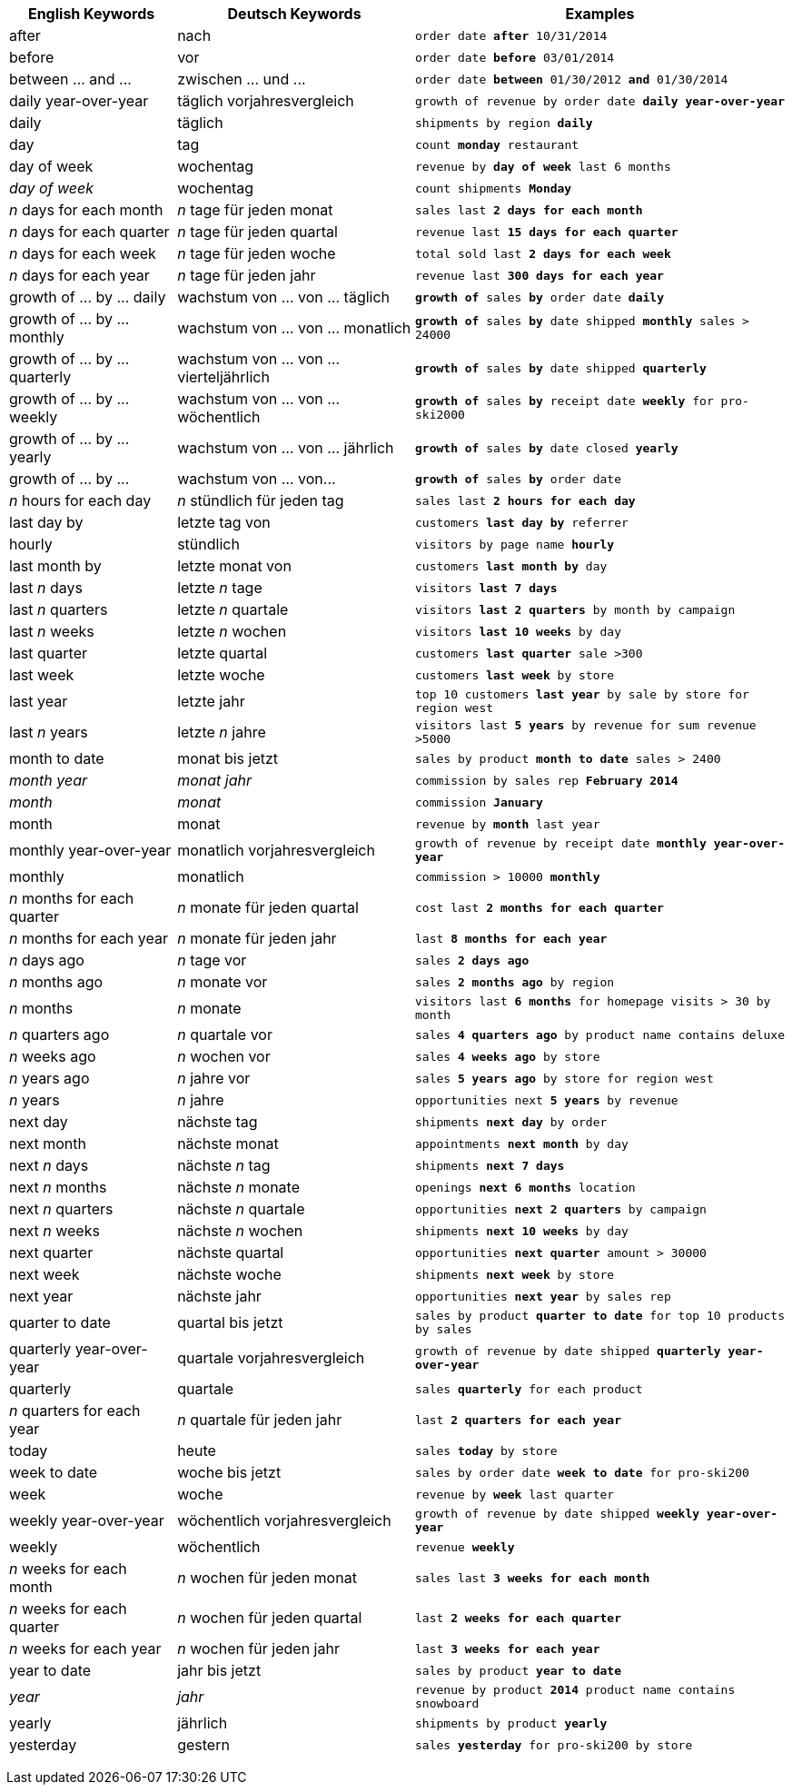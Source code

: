 +++<table class="tg">++++++<tr>++++++<th class="tg-j0ga">+++English Keywords+++</th>+++
    +++<th class="tg-j0ga">+++Deutsch Keywords+++</th>+++
    +++<th class="tg-j0ga">+++Examples+++</th>++++++</tr>+++
  +++<tr>++++++<td class="tg-dc35">+++after+++</td>+++
    +++<td class="tg-dc35">+++nach+++</td>+++
    +++<td class="tg-dc35">++++++<code>+++order date +++<b>+++after+++</b>+++ 10/31/2014+++</code>++++++</td>++++++</tr>+++
  +++<tr>++++++<td class="tg-us36">+++before+++</td>+++
    +++<td class="tg-us36">+++vor+++</td>+++
    +++<td class="tg-us36">++++++<code>+++order date +++<b>+++before+++</b>+++ 03/01/2014+++</code>++++++</td>++++++</tr>+++
  +++<tr>++++++<td class="tg-dc35">+++between ... and \...+++</td>+++
    +++<td class="tg-dc35">+++zwischen ... und \...+++</td>+++
    +++<td class="tg-dc35">++++++<code>+++order date +++<b>+++between+++</b>+++ 01/30/2012 +++<b>+++and+++</b>+++ 01/30/2014+++</code>++++++</td>++++++</tr>+++
  +++<tr>++++++<td class="tg-us36">+++daily year-over-year+++</td>+++
    +++<td class="tg-us36">+++täglich vorjahresvergleich+++</td>+++
    +++<td class="tg-us36">++++++<code>+++growth of revenue by order date +++<b>+++daily year-over-year+++</b>++++++</code>++++++</td>++++++</tr>+++
  +++<tr>++++++<td class="tg-dc35">+++daily+++</td>+++
    +++<td class="tg-dc35">+++täglich+++</td>+++
    +++<td class="tg-dc35">++++++<code>+++shipments by region +++<b>+++daily+++</b>++++++</code>++++++</td>++++++</tr>+++
  +++<tr>++++++<td class="tg-us36">+++day+++</td>+++
    +++<td class="tg-us36">+++tag+++</td>+++
    +++<td class="tg-us36">++++++<code>+++count +++<b>+++monday+++</b>+++ restaurant+++</code>++++++</td>++++++</tr>+++
  +++<tr>++++++<td class="tg-dc35">+++day of week+++</td>+++
    +++<td class="tg-dc35">+++wochentag+++</td>+++
    +++<td class="tg-dc35">++++++<code>+++revenue by +++<b>+++day of week+++</b>+++ last 6 months+++</code>++++++</td>++++++</tr>+++
  +++<tr>++++++<td class="tg-us36">++++++<em>+++day of week+++</em>++++++</td>+++
    +++<td class="tg-us36">+++wochentag+++</td>+++
    +++<td class="tg-us36">++++++<code>+++count shipments +++<b>+++Monday+++</b>++++++</code>++++++</td>++++++</tr>+++
  +++<tr>++++++<td class="tg-dc35">++++++<em>+++n+++</em>+++ days for each month+++</td>+++
    +++<td class="tg-dc35">++++++<em>+++n+++</em>+++ tage für jeden monat+++</td>+++
    +++<td class="tg-dc35">++++++<code>+++sales last +++<b>+++2 days for each month+++</b>++++++</code>++++++</td>++++++</tr>+++
  +++<tr>++++++<td class="tg-us36">++++++<em>+++n+++</em>+++ days for each quarter+++</td>+++
    +++<td class="tg-us36">++++++<em>+++n+++</em>+++ tage für jeden quartal+++</td>+++
    +++<td class="tg-us36">++++++<code>+++revenue last +++<b>+++15 days for each quarter+++</b>++++++</code>++++++</td>++++++</tr>+++
  +++<tr>++++++<td class="tg-dc35">++++++<em>+++n+++</em>+++ days for each week+++</td>+++
    +++<td class="tg-dc35">++++++<em>+++n+++</em>+++ tage für jeden woche+++</td>+++
    +++<td class="tg-dc35">++++++<code>+++total sold last +++<b>+++2 days for each week+++</b>++++++</code>++++++</td>++++++</tr>+++
  +++<tr>++++++<td class="tg-us36">++++++<em>+++n+++</em>+++ days for each year+++</td>+++
    +++<td class="tg-us36">++++++<em>+++n+++</em>+++ tage für jeden jahr+++</td>+++
    +++<td class="tg-us36">++++++<code>+++revenue last +++<b>+++300 days for each year+++</b>++++++</code>++++++</td>++++++</tr>+++
  +++<tr>++++++<td class="tg-dc35">+++growth of ... by ... daily+++</td>+++
    +++<td class="tg-dc35">+++wachstum von ... von ... täglich+++</td>+++
    +++<td class="tg-dc35">++++++<code>++++++<b>+++growth of+++</b>+++ sales +++<b>+++by+++</b>+++ order date +++<b>+++daily+++</b>++++++</code>++++++</td>++++++</tr>+++
  +++<tr>++++++<td class="tg-us36">+++growth of ... by ... monthly+++</td>+++
    +++<td class="tg-us36">+++wachstum von ... von ... monatlich+++</td>+++
    +++<td class="tg-us36">++++++<code>++++++<b>+++growth of+++</b>+++ sales +++<b>+++by+++</b>+++ date shipped +++<b>+++monthly+++</b>+++ sales > 24000+++</code>++++++</td>++++++</tr>+++
  +++<tr>++++++<td class="tg-dc35">+++growth of ... by ... quarterly+++</td>+++
    +++<td class="tg-dc35">+++wachstum von ... von ... vierteljährlich+++</td>+++
    +++<td class="tg-dc35">++++++<code>++++++<b>+++growth of+++</b>+++ sales +++<b>+++by+++</b>+++ date shipped +++<b>+++quarterly+++</b>++++++</code>++++++</td>++++++</tr>+++
  +++<tr>++++++<td class="tg-us36">+++growth of ... by ... weekly+++</td>+++
    +++<td class="tg-us36">+++wachstum von ... von ... wöchentlich+++</td>+++
    +++<td class="tg-us36">++++++<code>++++++<b>+++growth of+++</b>+++ sales +++<b>+++by+++</b>+++ receipt date +++<b>+++weekly+++</b>+++ for pro-ski2000+++</code>++++++</td>++++++</tr>+++
  +++<tr>++++++<td class="tg-dc35">+++growth of ... by ... yearly+++</td>+++
    +++<td class="tg-dc35">+++wachstum von ... von ... jährlich+++</td>+++
    +++<td class="tg-dc35">++++++<code>++++++<b>+++growth of+++</b>+++ sales +++<b>+++by+++</b>+++ date closed +++<b>+++yearly+++</b>++++++</code>++++++</td>++++++</tr>+++
  +++<tr>++++++<td class="tg-us36">+++growth of ... by \...+++</td>+++
    +++<td class="tg-us36">+++wachstum von ... von\...+++</td>+++
    +++<td class="tg-us36">++++++<code>++++++<b>+++growth of+++</b>+++ sales +++<b>+++by+++</b>+++ order date+++</code>++++++</td>++++++</tr>+++
  +++<tr>++++++<td class="tg-dc35">++++++<em>+++n+++</em>+++ hours for each day+++</td>+++
    +++<td class="tg-dc35">++++++<em>+++n+++</em>+++ stündlich für jeden tag+++</td>+++
    +++<td class="tg-dc35">++++++<code>+++sales last +++<b>+++2 hours for each day+++</b>++++++</code>++++++</td>++++++</tr>+++
  +++<tr>++++++<td class="tg-us36">+++last day by+++</td>+++
    +++<td class="tg-us36">+++letzte tag von+++</td>+++
    +++<td class="tg-us36">++++++<code>+++customers +++<b>+++last day by+++</b>+++ referrer+++</code>++++++</td>++++++</tr>+++
  +++<tr>++++++<td class="tg-us36">+++hourly+++</td>+++
    +++<td class="tg-us36">+++stündlich+++</td>+++
    +++<td class="tg-us36">++++++<code>+++visitors by page name +++<b>+++hourly+++</b>++++++</code>++++++</td>++++++</tr>+++
  +++<tr>++++++<td class="tg-dc35">+++last month by+++</td>+++
    +++<td class="tg-dc35">+++letzte monat von+++</td>+++
    +++<td class="tg-dc35">++++++<code>+++customers +++<b>+++last month by+++</b>+++ day+++</code>++++++</td>++++++</tr>+++
  +++<tr>++++++<td class="tg-us36">+++last +++<em>+++n+++</em>+++ days+++</td>+++
    +++<td class="tg-us36">+++letzte +++<em>+++n+++</em>+++ tage+++</td>+++
    +++<td class="tg-us36">++++++<code>+++visitors +++<b>+++last 7 days+++</b>++++++</code>++++++</td>++++++</tr>+++
  +++<tr>++++++<td class="tg-dc35">+++last +++<em>+++n+++</em>+++ quarters+++</td>+++
    +++<td class="tg-dc35">+++letzte +++<em>+++n+++</em>+++ quartale+++</td>+++
    +++<td class="tg-dc35">++++++<code>+++visitors +++<b>+++last 2 quarters+++</b>+++ by month by campaign+++</code>++++++</td>++++++</tr>+++
  +++<tr>++++++<td class="tg-us36">+++last +++<em>+++n+++</em>+++ weeks+++</td>+++
    +++<td class="tg-us36">+++letzte +++<em>+++n+++</em>+++ wochen+++</td>+++
    +++<td class="tg-us36">++++++<code>+++visitors +++<b>+++last 10 weeks+++</b>+++ by day+++</code>++++++</td>++++++</tr>+++
  +++<tr>++++++<td class="tg-dc35">+++last quarter+++</td>+++
    +++<td class="tg-dc35">+++letzte quartal+++</td>+++
    +++<td class="tg-dc35">++++++<code>+++customers +++<b>+++last quarter+++</b>+++ sale >300+++</code>++++++</td>++++++</tr>+++
  +++<tr>++++++<td class="tg-us36">+++last week+++</td>+++
    +++<td class="tg-us36">+++letzte woche+++</td>+++
    +++<td class="tg-us36">++++++<code>+++customers +++<b>+++last week+++</b>+++ by store+++</code>++++++</td>++++++</tr>+++
  +++<tr>++++++<td class="tg-dc35">+++last year+++</td>+++
    +++<td class="tg-dc35">+++letzte jahr+++</td>+++
    +++<td class="tg-dc35">++++++<code>+++top 10 customers +++<b>+++last year+++</b>+++ by sale by store for region west+++</code>++++++</td>++++++</tr>+++
  +++<tr>++++++<td class="tg-dc35">+++last +++<em>+++n+++</em>+++ years+++</td>+++
    +++<td class="tg-dc35">+++letzte +++<em>+++n+++</em>+++ jahre+++</td>+++
    +++<td class="tg-dc35">++++++<code>+++visitors last +++<b>+++5 years+++</b>+++ by revenue for sum revenue >5000+++</code>++++++</td>++++++</tr>+++
  +++<tr>++++++<td class="tg-us36">+++month to date+++</td>+++
    +++<td class="tg-us36">+++monat bis jetzt+++</td>+++
    +++<td class="tg-us36">++++++<code>+++sales by product +++<b>+++month to date+++</b>+++ sales > 2400+++</code>++++++</td>++++++</tr>+++
  +++<tr>++++++<td class="tg-dc35">++++++<em>+++month year+++</em>++++++</td>+++
    +++<td class="tg-dc35">++++++<em>+++monat jahr+++</em>++++++</td>+++
    +++<td class="tg-dc35">++++++<code>+++commission by sales rep +++<b>+++February 2014+++</b>++++++</code>++++++</td>++++++</tr>+++
  +++<tr>++++++<td class="tg-us36">++++++<em>+++month+++</em>++++++</td>+++
    +++<td class="tg-us36">++++++<em>+++monat+++</em>++++++</td>+++
    +++<td class="tg-us36">++++++<code>+++commission +++<b>+++January+++</b>++++++</code>++++++</td>++++++</tr>+++
  +++<tr>++++++<td class="tg-dc35">+++month+++</td>+++
    +++<td class="tg-dc35">+++monat+++</td>+++
    +++<td class="tg-dc35">++++++<code>+++revenue by +++<b>+++month+++</b>+++ last year+++</code>++++++</td>++++++</tr>+++
  +++<tr>++++++<td class="tg-us36">+++monthly year-over-year+++</td>+++
    +++<td class="tg-us36">+++monatlich vorjahresvergleich+++</td>+++
    +++<td class="tg-us36">++++++<code>+++growth of revenue by receipt date +++<b>+++monthly year-over-year+++</b>++++++</code>++++++</td>++++++</tr>+++
  +++<tr>++++++<td class="tg-dc35">+++monthly+++</td>+++
    +++<td class="tg-dc35">+++monatlich+++</td>+++
    +++<td class="tg-dc35">++++++<code>+++commission > 10000 +++<b>+++monthly+++</b>++++++</code>++++++</td>++++++</tr>+++
  +++<tr>++++++<td class="tg-us36">++++++<em>+++n+++</em>+++ months for each quarter+++</td>+++
    +++<td class="tg-us36">++++++<em>+++n+++</em>+++ monate für jeden quartal+++</td>+++
    +++<td class="tg-us36">++++++<code>+++cost last +++<b>+++2 months for each quarter+++</b>++++++</code>++++++</td>++++++</tr>+++
  +++<tr>++++++<td class="tg-dc35">++++++<em>+++n+++</em>+++ months for each year+++</td>+++
    +++<td class="tg-dc35">++++++<em>+++n+++</em>+++ monate für jeden jahr+++</td>+++
    +++<td class="tg-dc35">++++++<code>+++last +++<b>+++8 months for each year+++</b>++++++</code>++++++</td>++++++</tr>+++
  +++<tr>++++++<td class="tg-us36">++++++<em>+++n+++</em>+++ days ago+++</td>+++
    +++<td class="tg-us36">++++++<em>+++n+++</em>+++ tage vor+++</td>+++
    +++<td class="tg-us36">++++++<code>+++sales +++<b>+++2 days ago+++</b>++++++</code>++++++</td>++++++</tr>+++
  +++<tr>++++++<td class="tg-dc35">++++++<em>+++n+++</em>+++ months ago+++</td>+++
    +++<td class="tg-dc35">++++++<em>+++n+++</em>+++ monate vor+++</td>+++
    +++<td class="tg-dc35">++++++<code>+++sales +++<b>+++2 months ago+++</b>+++ by region+++</code>++++++</td>++++++</tr>+++
  +++<tr>++++++<td class="tg-us36">++++++<em>+++n+++</em>+++ months+++</td>+++
    +++<td class="tg-us36">++++++<em>+++n+++</em>+++ monate+++</td>+++
    +++<td class="tg-us36">++++++<code>+++visitors last +++<b>+++6 months+++</b>+++ for homepage visits > 30 by month+++</code>++++++</td>++++++</tr>+++
  +++<tr>++++++<td class="tg-dc35">++++++<em>+++n+++</em>+++ quarters ago+++</td>+++
    +++<td class="tg-dc35">++++++<em>+++n+++</em>+++ quartale vor+++</td>+++
    +++<td class="tg-dc35">++++++<code>+++sales +++<b>+++4 quarters ago+++</b>+++ by product name contains deluxe+++</code>++++++</td>++++++</tr>+++
  +++<tr>++++++<td class="tg-us36">++++++<em>+++n+++</em>+++ weeks ago+++</td>+++
    +++<td class="tg-us36">++++++<em>+++n+++</em>+++ wochen vor+++</td>+++
    +++<td class="tg-us36">++++++<code>+++sales +++<b>+++4 weeks ago+++</b>+++ by store+++</code>++++++</td>++++++</tr>+++
  +++<tr>++++++<td class="tg-dc35">++++++<em>+++n+++</em>+++ years ago+++</td>+++
    +++<td class="tg-dc35">++++++<em>+++n+++</em>+++ jahre vor+++</td>+++
    +++<td class="tg-dc35">++++++<code>+++sales +++<b>+++5 years ago+++</b>+++ by store for region west+++</code>++++++</td>++++++</tr>+++
  +++<tr>++++++<td class="tg-us36">++++++<em>+++n+++</em>+++ years+++</td>+++
    +++<td class="tg-us36">++++++<em>+++n+++</em>+++ jahre+++</td>+++
    +++<td class="tg-us36">++++++<code>+++opportunities next +++<b>+++5 years+++</b>+++ by revenue+++</code>++++++</td>++++++</tr>+++
  +++<tr>++++++<td class="tg-us36">+++next day+++</td>+++
    +++<td class="tg-us36">+++nächste tag+++</td>+++
    +++<td class="tg-us36">++++++<code>+++shipments +++<b>+++next day+++</b>+++ by order+++</code>++++++</td>++++++</tr>+++
  +++<tr>++++++<td class="tg-dc35">+++next month+++</td>+++
    +++<td class="tg-dc35">+++nächste monat+++</td>+++
    +++<td class="tg-dc35">++++++<code>+++appointments +++<b>+++next month+++</b>+++ by day+++</code>++++++</td>++++++</tr>+++
  +++<tr>++++++<td class="tg-us36">+++next +++<em>+++n+++</em>+++ days+++</td>+++
    +++<td class="tg-us36">+++nächste +++<em>+++n+++</em>+++ tag+++</td>+++
    +++<td class="tg-us36">++++++<code>+++shipments +++<b>+++next 7 days+++</b>++++++</code>++++++</td>++++++</tr>+++
  +++<tr>++++++<td class="tg-dc35">+++next +++<em>+++n+++</em>+++ months+++</td>+++
    +++<td class="tg-dc35">+++nächste +++<em>+++n+++</em>+++ monate+++</td>+++
    +++<td class="tg-dc35">++++++<code>+++openings +++<b>+++next 6 months+++</b>+++ location+++</code>++++++</td>++++++</tr>+++
  +++<tr>++++++<td class="tg-us36">+++next +++<em>+++n+++</em>+++ quarters+++</td>+++
    +++<td class="tg-us36">+++nächste +++<em>+++n+++</em>+++ quartale+++</td>+++
    +++<td class="tg-us36">++++++<code>+++opportunities +++<b>+++next 2 quarters+++</b>+++ by campaign+++</code>++++++</td>++++++</tr>+++
  +++<tr>++++++<td class="tg-dc35">+++next +++<em>+++n+++</em>+++ weeks+++</td>+++
    +++<td class="tg-dc35">+++nächste +++<em>+++n+++</em>+++ wochen+++</td>+++
    +++<td class="tg-dc35">++++++<code>+++shipments +++<b>+++next 10 weeks+++</b>+++ by day+++</code>++++++</td>++++++</tr>+++
  +++<tr>++++++<td class="tg-us36">+++next quarter+++</td>+++
    +++<td class="tg-us36">+++nächste quartal+++</td>+++
    +++<td class="tg-us36">++++++<code>+++opportunities +++<b>+++next quarter+++</b>+++ amount > 30000+++</code>++++++</td>++++++</tr>+++
  +++<tr>++++++<td class="tg-dc35">+++next week+++</td>+++
    +++<td class="tg-dc35">+++nächste woche+++</td>+++
    +++<td class="tg-dc35">++++++<code>+++shipments +++<b>+++next week+++</b>+++ by store+++</code>++++++</td>++++++</tr>+++
  +++<tr>++++++<td class="tg-us36">+++next year+++</td>+++
    +++<td class="tg-us36">+++nächste jahr+++</td>+++
    +++<td class="tg-us36">++++++<code>+++opportunities +++<b>+++next year+++</b>+++ by sales rep+++</code>++++++</td>++++++</tr>+++
  +++<tr>++++++<td class="tg-dc35">+++quarter to date+++</td>+++
    +++<td class="tg-dc35">+++quartal bis jetzt+++</td>+++
    +++<td class="tg-dc35">++++++<code>+++sales by product +++<b>+++quarter to date+++</b>+++ for top 10 products by sales+++</code>++++++</td>++++++</tr>+++
  +++<tr>++++++<td class="tg-us36">+++quarterly year-over-year+++</td>+++
    +++<td class="tg-us36">+++quartale vorjahresvergleich+++</td>+++
    +++<td class="tg-us36">++++++<code>+++growth of revenue by date shipped +++<b>+++quarterly year-over-year+++</b>++++++</code>++++++</td>++++++</tr>+++
  +++<tr>++++++<td class="tg-dc35">+++quarterly+++</td>+++
    +++<td class="tg-dc35">+++quartale+++</td>+++
    +++<td class="tg-dc35">++++++<code>+++sales +++<b>+++quarterly+++</b>+++ for each product+++</code>++++++</td>++++++</tr>+++
  +++<tr>++++++<td class="tg-us36">++++++<em>+++n+++</em>+++ quarters for each year+++</td>+++
    +++<td class="tg-us36">++++++<em>+++n+++</em>+++ quartale für jeden jahr+++</td>+++
    +++<td class="tg-us36">++++++<code>+++last +++<b>+++2 quarters for each year+++</b>++++++</code>++++++</td>++++++</tr>+++
  +++<tr>++++++<td class="tg-dc35">+++today+++</td>+++
    +++<td class="tg-dc35">+++heute+++</td>+++
    +++<td class="tg-dc35">++++++<code>+++sales +++<b>+++today+++</b>+++ by store+++</code>++++++</td>++++++</tr>+++
  +++<tr>++++++<td class="tg-us36">+++week to date+++</td>+++
    +++<td class="tg-us36">+++woche bis jetzt+++</td>+++
    +++<td class="tg-us36">++++++<code>+++sales by order date +++<b>+++week to date+++</b>+++ for pro-ski200+++</code>++++++</td>++++++</tr>+++
  +++<tr>++++++<td class="tg-dc35">+++week+++</td>+++
    +++<td class="tg-dc35">+++woche+++</td>+++
    +++<td class="tg-dc35">++++++<code>+++revenue by +++<b>+++week+++</b>+++ last quarter+++</code>++++++</td>++++++</tr>+++
  +++<tr>++++++<td class="tg-us36">+++weekly year-over-year+++</td>+++
    +++<td class="tg-us36">+++wöchentlich vorjahresvergleich+++</td>+++
    +++<td class="tg-us36">++++++<code>+++growth of revenue by date shipped +++<b>+++weekly year-over-year+++</b>++++++</code>++++++</td>++++++</tr>+++
  +++<tr>++++++<td class="tg-dc35">+++weekly+++</td>+++
    +++<td class="tg-dc35">+++wöchentlich+++</td>+++
    +++<td class="tg-dc35">++++++<code>+++revenue +++<b>+++weekly+++</b>++++++</code>++++++</td>++++++</tr>+++
  +++<tr>++++++<td class="tg-us36">++++++<em>+++n+++</em>+++ weeks for each month+++</td>+++
    +++<td class="tg-us36">++++++<em>+++n+++</em>+++ wochen für jeden monat+++</td>+++
    +++<td class="tg-us36">++++++<code>+++sales last +++<b>+++3 weeks for each month+++</b>++++++</code>++++++</td>++++++</tr>+++
  +++<tr>++++++<td class="tg-dc35">++++++<em>+++n+++</em>+++ weeks for each quarter+++</td>+++
    +++<td class="tg-dc35">++++++<em>+++n+++</em>+++ wochen für jeden quartal+++</td>+++
    +++<td class="tg-dc35">++++++<code>+++last +++<b>+++2 weeks for each quarter+++</b>++++++</code>++++++</td>++++++</tr>+++
  +++<tr>++++++<td class="tg-us36">++++++<em>+++n+++</em>+++ weeks for each year+++</td>+++
    +++<td class="tg-us36">++++++<em>+++n+++</em>+++ wochen für jeden jahr+++</td>+++
    +++<td class="tg-us36">++++++<code>+++last +++<b>+++3 weeks for each year+++</b>++++++</code>++++++</td>++++++</tr>+++
  +++<tr>++++++<td class="tg-dc35">+++year to date+++</td>+++
    +++<td class="tg-dc35">+++jahr bis jetzt+++</td>+++
    +++<td class="tg-dc35">++++++<code>+++sales by product +++<b>+++year to date+++</b>++++++</code>++++++</td>++++++</tr>+++
  +++<tr>++++++<td class="tg-us36">++++++<em>+++year+++</em>++++++</td>+++
    +++<td class="tg-us36">++++++<em>+++jahr+++</em>++++++</td>+++
    +++<td class="tg-us36">++++++<code>+++revenue by product +++<b>+++2014+++</b>+++ product name contains snowboard+++</code>++++++</td>++++++</tr>+++
  +++<tr>++++++<td class="tg-dc35">+++yearly+++</td>+++
    +++<td class="tg-dc35">+++jährlich+++</td>+++
    +++<td class="tg-dc35">++++++<code>+++shipments by product +++<b>+++yearly+++</b>++++++</code>++++++</td>++++++</tr>+++
  +++<tr>++++++<td class="tg-us36">+++yesterday+++</td>+++
    +++<td class="tg-us36">+++gestern+++</td>+++
    +++<td class="tg-us36">++++++<code>+++sales +++<b>+++yesterday+++</b>+++ for pro-ski200 by store+++</code>++++++</td>++++++</tr>++++++</table>+++
